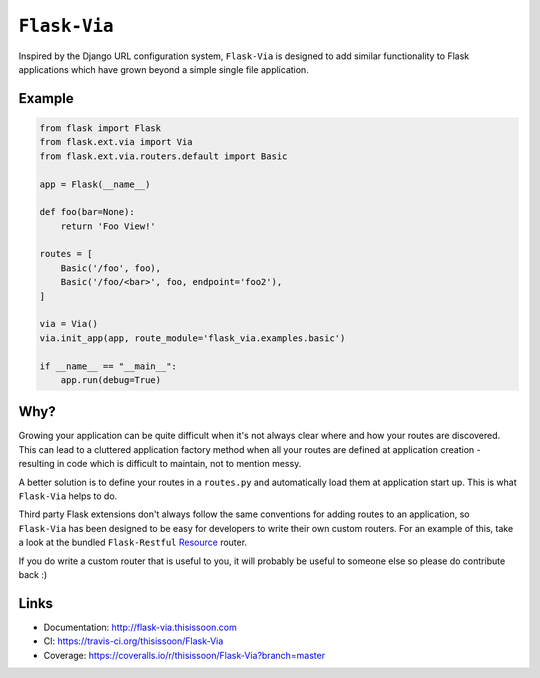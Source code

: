 ``Flask-Via``
=============

Inspired by the Django URL configuration system, ``Flask-Via`` is designed to
add similar functionality to Flask applications which have grown beyond a
simple single file application.

|travis_master| |coveralls_master| |health| |PyPi_version| |PyPi_downloads|

Example
-------

.. sourcecode:: python

    from flask import Flask
    from flask.ext.via import Via
    from flask.ext.via.routers.default import Basic

    app = Flask(__name__)

    def foo(bar=None):
        return 'Foo View!'

    routes = [
        Basic('/foo', foo),
        Basic('/foo/<bar>', foo, endpoint='foo2'),
    ]

    via = Via()
    via.init_app(app, route_module='flask_via.examples.basic')

    if __name__ == "__main__":
        app.run(debug=True)

Why?
----

Growing your application can be quite difficult when it's not always clear
where and how your routes are discovered. This can lead to a cluttered
application factory method when all your routes are defined at application
creation - resulting in code which is difficult to maintain, not to mention
messy.

A better solution is to define your routes in a ``routes.py`` and automatically
load them at application start up. This is what ``Flask-Via`` helps to do.

Third party Flask extensions don't always follow the same conventions for
adding routes to an application, so ``Flask-Via`` has been designed to be easy
for developers to write their own custom routers. For an example of this, take
a look at the bundled ``Flask-Restful`` Resource_ router.

If you do write a custom router that is useful to you, it will probably be
useful to someone else so please do contribute back :)

Links
-----

* Documentation: http://flask-via.thisissoon.com
* CI: https://travis-ci.org/thisissoon/Flask-Via
* Coverage: https://coveralls.io/r/thisissoon/Flask-Via?branch=master

.. |PyPi_version| image:: https://badge.fury.io/py/Flask-Via.svg
    :target: https://pypi.python.org/pypi/Flask-Via
    :alt: Latest PyPI version

.. |PyPi_downloads| image:: https://pypip.in/download/Flask-Via/badge.png
    :target: https://pypi.python.org/pypi/Flask-Via
    :alt: Number of PyPI downloads

.. |coveralls_master| image:: https://coveralls.io/repos/thisissoon/Flask-Via/badge.png?branch=master
    :target: https://coveralls.io/r/thisissoon/Flask-Via?branch=master
    :alt: Test Coverage

.. |travis_master| image:: https://travis-ci.org/thisissoon/Flask-Via.svg?branch=master
    :target: https://travis-ci.org/thisissoon/Flask-Via
    :alt: Travis build status on Master Branch

.. |health| image:: https://landscape.io/github/thisissoon/Flask-Via/master/landscape.png
   :target: https://landscape.io/github/thisissoon/Flask-Via/master
   :alt: Code Health

.. _Resource: http://flask-via.thisissoon.com/en/latest/api.html#flask_via.routers.restful.Resource
